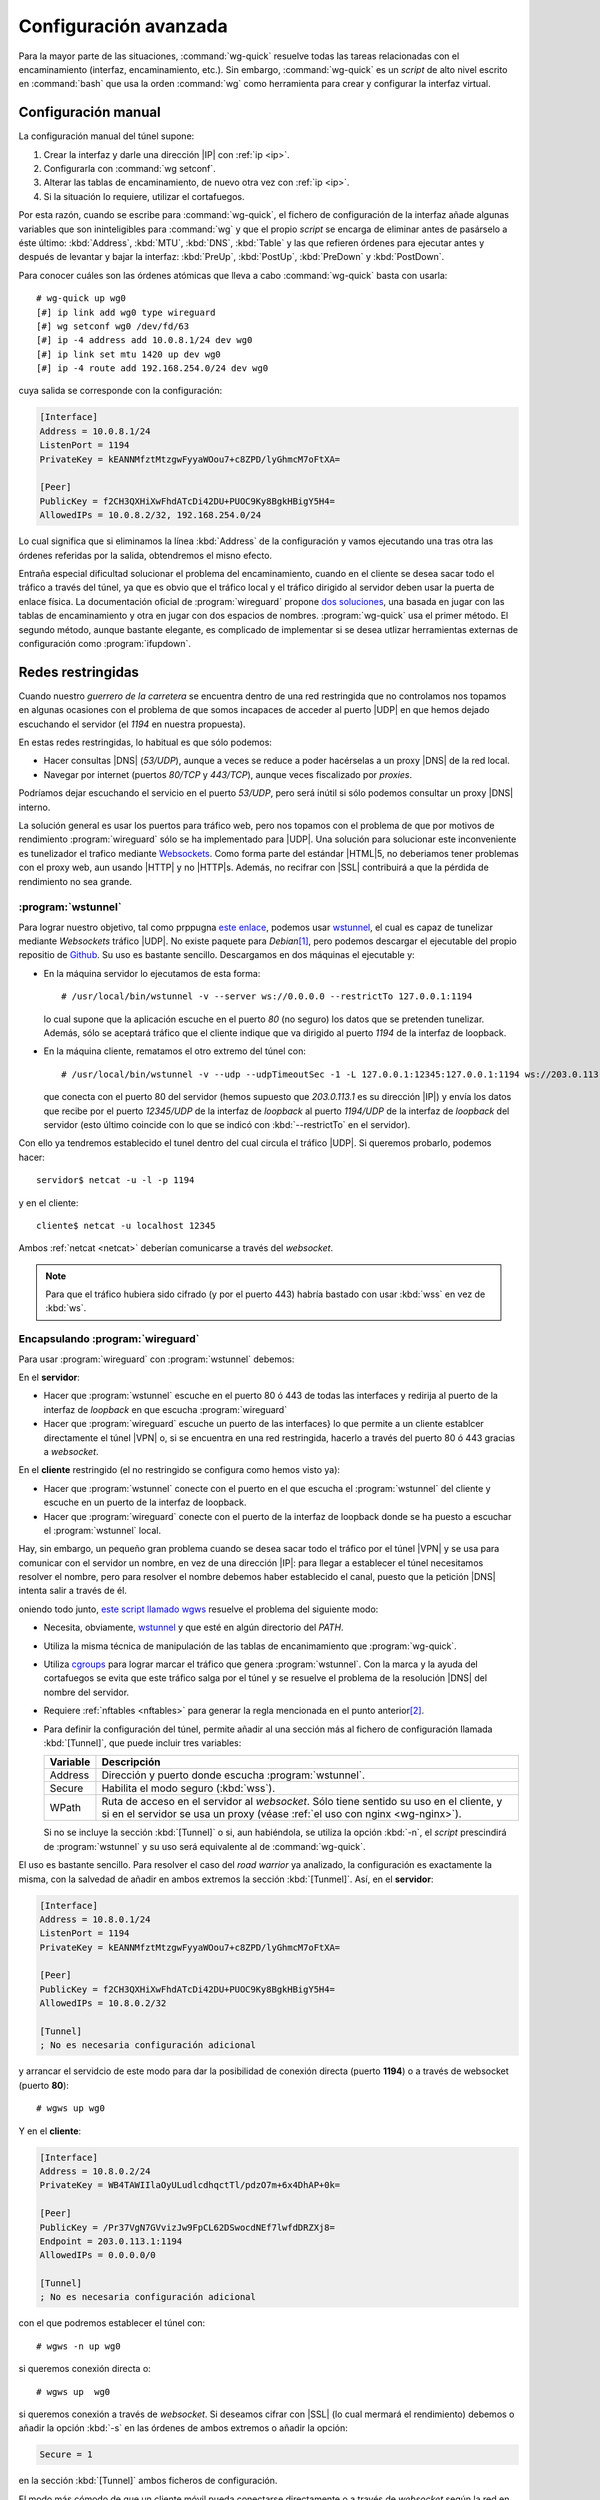 **********************
Configuración avanzada
**********************
Para la mayor parte de las situaciones, :command:`wg-quick` resuelve todas las
tareas relacionadas con el encaminamiento (interfaz, encaminamiento, etc.). Sin
embargo, :command:`wg-quick` es un *script* de alto nivel escrito en
:command:`bash` que usa la orden :command:`wg` como herramienta para crear y
configurar la interfaz virtual.

Configuración manual
********************
La configuración manual del túnel supone:

#. Crear la interfaz y darle una dirección |IP| con :ref:`ip <ip>`.
#. Configurarla con :command:`wg setconf`.
#. Alterar las tablas de encaminamiento, de nuevo otra vez con :ref:`ip <ip>`.
#. Si la situación lo requiere, utilizar el cortafuegos.

Por esta razón, cuando se escribe para :command:`wg-quick`, el fichero de
configuración de la interfaz añade algunas variables que son ininteligibles para
:command:`wg` y que el propio *script* se encarga de eliminar antes de pasárselo
a éste último: :kbd:`Address`, :kbd:`MTU`, :kbd:`DNS`, :kbd:`Table` y las
que refieren órdenes para ejecutar antes y después de levantar y bajar la
interfaz: :kbd:`PreUp`, :kbd:`PostUp`, :kbd:`PreDown` y :kbd:`PostDown`.

Para conocer cuáles son las órdenes atómicas que lleva a cabo
:command:`wg-quick` basta con usarla::

   # wg-quick up wg0
   [#] ip link add wg0 type wireguard
   [#] wg setconf wg0 /dev/fd/63
   [#] ip -4 address add 10.0.8.1/24 dev wg0
   [#] ip link set mtu 1420 up dev wg0
   [#] ip -4 route add 192.168.254.0/24 dev wg0

cuya salida se corresponde con la configuración:

.. code-block:: ini

   [Interface]
   Address = 10.0.8.1/24
   ListenPort = 1194
   PrivateKey = kEANNMfztMtzgwFyyaWOou7+c8ZPD/lyGhmcM7oFtXA=

   [Peer]
   PublicKey = f2CH3QXHiXwFhdATcDi42DU+PUOC9Ky8BgkHBigY5H4=
   AllowedIPs = 10.0.8.2/32, 192.168.254.0/24

Lo cual significa que si eliminamos la línea :kbd:`Address` de la configuración
y vamos ejecutando una tras otra las órdenes referidas por la salida,
obtendremos el misno efecto.

Entraña especial dificultad solucionar el problema del encaminamiento, cuando en
el cliente se desea sacar todo el tráfico a través del túnel, ya que es obvio
que el tráfico local y el tráfico dirigido al servidor deben usar la puerta de
enlace física. La documentación oficial de :program:`wireguard` propone `dos
soluciones <https://www.wireguard.com/netns/#routing-all-your-traffic>`_, una
basada en jugar con las tablas de encaminamiento y otra en jugar con dos
espacios de nombres. :program:`wg-quick` usa el primer método. El segundo
método, aunque bastante elegante, es complicado de implementar si se desea
utlizar herramientas externas de configuración como :program:`ifupdown`.

Redes restringidas
******************
Cuando nuestro *guerrero de la carretera* se encuentra dentro de una red
restringida que no controlamos nos topamos en algunas ocasiones con el problema
de que somos incapaces de acceder al puerto |UDP| en que hemos dejado escuchando
el servidor (el *1194* en nuestra propuesta).

En estas redes restringidas, lo habitual es que sólo podemos:

- Hacer consultas |DNS| (*53/UDP*), aunque a veces se reduce a poder hacérselas
  a un proxy |DNS| de la red local.
- Navegar por internet (puertos *80/TCP* y *443/TCP*), aunque veces fiscalizado
  por *proxies*.

Podríamos dejar escuchando el servicio en el puerto *53/UDP*, pero será inútil
si sólo podemos consultar un proxy |DNS| interno.

La solución general es usar los puertos para tráfico web, pero nos topamos con
el problema de que por motivos de rendimiento :program:`wireguard` sólo se ha
implementado para |UDP|. Una solución para solucionar este inconveniente es
tunelizador el trafico mediante `Websockets <https://v0ctor.me/websocket>`_. Como
forma parte del estándar |HTML|\ 5, no deberiamos tener problemas con el proxy
web, aun usando |HTTP| y no |HTTP|\ s. Además, no recifrar con |SSL| contribuirá
a que la pérdida de rendimiento no sea grande.

:program:`wstunnel`
===================
Para lograr nuestro objetivo, tal como prppugna `este enlace
<https://kirill888.github.io/notes/wireguard-via-websocket>`_, podemos usar
wstunnel_, el cual es capaz de tunelizar mediante *Websockets* tráfico |UDP|. No
existe paquete para *Debian*\ [#]_, pero podemos descargar el ejecutable del
propio repositio de Github_. Su uso es bastante sencillo. Descargamos en dos
máquinas el ejecutable y:

* En la máquina servidor lo ejecutamos de esta forma::

   # /usr/local/bin/wstunnel -v --server ws://0.0.0.0 --restrictTo 127.0.0.1:1194

  lo cual supone que la aplicación escuche en el puerto *80* (no seguro) los
  datos que se pretenden tunelizar. Además, sólo se aceptará tráfico que el
  cliente indique que va dirigido al puerto *1194* de la interfaz de loopback.

* En la máquina cliente, rematamos el otro extremo del túnel con::

   # /usr/local/bin/wstunnel -v --udp --udpTimeoutSec -1 -L 127.0.0.1:12345:127.0.0.1:1194 ws://203.0.113.1

  que conecta con el puerto 80 del servidor (hemos supuesto que *203.0.113.1* es
  su dirección |IP|) y envía los datos que recibe por el puerto *12345/UDP*
  de la interfaz de *loopback* al puerto *1194/UDP* de la interfaz de *loopback*
  del servidor (esto último coincide con lo que se indicó con
  :kbd:`--restrictTo` en el servidor).

Con ello ya tendremos establecido el tunel dentro del cual circula el tráfico
|UDP|. Si queremos probarlo, podemos hacer::

   servidor$ netcat -u -l -p 1194

y en el cliente::

   cliente$ netcat -u localhost 12345

Ambos :ref:`netcat <netcat>` deberían comunicarse a través del *websocket*.

.. note:: Para que el tráfico hubiera sido cifrado (y por el puerto 443) habría
   bastado con usar :kbd:`wss` en vez de :kbd:`ws`.

Encapsulando :program:`wireguard`
=================================
Para usar :program:`wireguard` con :program:`wstunnel` debemos:

En el **servidor**:

* Hacer que :program:`wstunnel` escuche en el puerto 80 ó 443 de todas las
  interfaces y redirija al puerto de la interfaz de *loopback* en que escucha
  :program:`wireguard`
* Hacer que :program:`wireguard` escuche un puerto de las interfaces} lo que
  permite a un cliente establcer directamente el túnel |VPN| o, si se encuentra
  en una red restringida, hacerlo a través del puerto 80 ó 443 gracias a
  *websocket*.

En el **cliente** restringido (el no restringido se configura como hemos visto
ya):

* Hacer que :program:`wstunnel` conecte con el puerto en el que escucha el
  :program:`wstunnel` del cliente y escuche en un puerto de la interfaz de
  loopback.
* Hacer que :program:`wireguard` conecte con el puerto de la interfaz de
  loopback donde se ha puesto a escuchar el :program:`wstunnel` local.

Hay, sin embargo, un pequeño gran problema cuando se desea sacar todo el tráfico
por el túnel |VPN| y se usa para comunicar con el servidor un nombre, en vez de
una dirección |IP|: para llegar a establecer el túnel necesitamos resolver el
nombre, pero para resolver el nombre debemos haber establecido el canal, puesto
que la petición |DNS| intenta salir a través de él.

oniendo todo junto, `este script llamado wgws
<https://github.com/sio2sio2/wgws>`_ resuelve el problema del siguiente modo:

* Necesita, obviamente, wstunnel_ y que esté en algún directorio del *PATH*.
* Utiliza la misma técnica de manipulación de las tablas de encanimamiento que
  :program:`wg-quick`.
* Utiliza `cgroups <https://en.wikipedia.org/wiki/Cgroups>`_ para lograr marcar
  el tráfico que genera :program:`wstunnel`. Con la marca y la ayuda del
  cortafuegos se evita que este tráfico salga por el túnel y se resuelve el
  problema de la resolución |DNS| del nombre del servidor.
* Requiere :ref:`nftables <nftables>` para generar la regla mencionada en el
  punto anterior\ [#]_.
* Para definir la configuración del túnel, permite añadir al una sección más al
  fichero de configuración llamada :kbd:`[Tunnel]`, que puede incluir tres
  variables:

  .. table::
     :class: wgws

     +-----------+-----------------------------------------------------------+
     | Variable  | Descripción                                               |
     +===========+===========================================================+
     | Address   | Dirección y puerto donde escucha :program:`wstunnel`.     |
     +-----------+-----------------------------------------------------------+
     | Secure    | Habilita el modo seguro (:kbd:`wss`).                     |
     +-----------+-----------------------------------------------------------+
     | WPath     | Ruta de acceso en el servidor al *websocket*. Sólo tiene  |
     |           | sentido su uso en el cliente, y si en el servidor se usa  |
     |           | un proxy (véase :ref:`el uso con nginx <wg-nginx>`).      |
     +-----------+-----------------------------------------------------------+

  Si no se incluye la sección :kbd:`[Tunnel]` o si, aun habiéndola, se utiliza
  la opción :kbd:`-n`, el *script* prescindirá de :program:`wstunnel` y su uso
  será equivalente al de :command:`wg-quick`.

El uso es bastante sencillo. Para resolver el caso del *road warrior* ya
analizado, la configuración es exactamente la misma, con la salvedad de añadir en
ambos extremos la sección :kbd:`[Tunmel]`. Así, en el **servidor**:

.. code-block:: ini

   [Interface]
   Address = 10.8.0.1/24
   ListenPort = 1194
   PrivateKey = kEANNMfztMtzgwFyyaWOou7+c8ZPD/lyGhmcM7oFtXA=

   [Peer]
   PublicKey = f2CH3QXHiXwFhdATcDi42DU+PUOC9Ky8BgkHBigY5H4=
   AllowedIPs = 10.8.0.2/32

   [Tunnel]
   ; No es necesaria configuración adicional

y arrancar el servidcio de este modo para dar la posibilidad de conexión directa
(puerto **1194**) o a través de websocket (puerto **80**)::

   # wgws up wg0

Y en el **cliente**:

.. code-block:: ini

   [Interface]
   Address = 10.8.0.2/24
   PrivateKey = WB4TAWIIlaOyULudlcdhqctTl/pdzO7m+6x4DhAP+0k=

   [Peer]
   PublicKey = /Pr37VgN7GVvizJw9FpCL62DSwocdNEf7lwfdDRZXj8=
   Endpoint = 203.0.113.1:1194
   AllowedIPs = 0.0.0.0/0

   [Tunnel]
   ; No es necesaria configuración adicional

con el que podremos establecer el túnel con::

   # wgws -n up wg0

si queremos conexión directa o::

   # wgws up  wg0

si queremos conexión a través de *websocket*. Si deseamos cifrar con |SSL| (lo
cual mermará el rendimiento) debemos o añadir la opción :kbd:`-s` en las órdenes
de ambos extremos o añadir la opción:

.. code-block:: ini

   Secure = 1

en la sección :kbd:`[Tunnel]` ambos ficheros de configuración.

El modo más cómodo de que un cliente móvil pueda conectarse directamente o a
través de *websocket* según la red en la que se encuentre es crear un fichero de
configuración :file:`/etc/wireguard/wg0.conf` sin configuración adicional para
el túnel y dos enlaces simbólicos::

   # ln -s wg0.conf wgt0.conf
   # ln -s wg0.conf wgts0.conf

y añadir en :file:`/etc/network/interfaces`:

.. code-block:: bash

   # Conexión directa
   iface wg0 inet manual
      up   wgws -n up $IFACE
      down wgws down $IFACE

   # Conexión websocket
   iface wgt0 inet manual
      up   wgws up $IFACE
      down wgws down $IFACE

   # Conexión websocket SSL
   iface wgts0 inet manual
      up   wgws -s up $IFACE
      down wgws -s down $IFACE

.. note:: El hecho de no requerir configuración adicional se debe a que
   :command:`wgws` decide cuál es la dirección de escucha más lógica según haga
   el papel de servidor o cliente. En el primero, :kbd:`0.0.0.0:80` o
   :kbd:`0.0.0.0:443` (según se use o no |SSL|) y en el segundoo,
   :kbd:`127.0.0.1:51820`.

También es posible evitar que cierto tráfico salga por el túnel |VPN| poniéndole
una marca. Por ejemplo, para evitar que el tráfico web usara el túnel bastaría
añadir a la configuración:

.. code-block:: ini

   PostUp = nft add rule wireguard output tcp dport { http, https } meta mark set 51820

.. _wg-nginx:

Añadiendo :program:`nginx` a la ecuación
========================================
El problema de colocar wstunnel_ a escuchar en los puertos **80**/**443** es que
inpide que la máquina puede albergar un servidor *web*, lo cual puede ser
frecuente. En estos casos, la solución es restringir :program:`wstunnel` a
escuchar en algún puerto de la interfaz de *loopback* y hacer que un *proxy*
inverso gestione las peticiones a esos puertos y las dirija bien al servidor
*web*, bien a :program:`wstunnel`. Como el propio :ref:`nginx <n-ginx>` puede
llevar a cabo esta labor, será lo que usemos:

.. rubric:: Cliente

La configuración es exactamente la misma, aunque es más que probable que
deseemos usar el nombre de máquina para identificar en el servidor el tráfico
procedente del :program:`wstunnel` cliente:

.. code-block:: ini
   :emphasize-lines: 7

   [Interface]
   Address = 10.8.0.2/24
   PrivateKey = WB4TAWIIlaOyULudlcdhqctTl/pdzO7m+6x4DhAP+0k=

   [Peer]
   PublicKey = /Pr37VgN7GVvizJw9FpCL62DSwocdNEf7lwfdDRZXj8=
   Endpoint = vpn.example.net:1194
   AllowedIPs = 0.0.0.0/0

   [Tunnel]
   ; No es necesaria configuración adicional

Dependendiendo de cómo arranquemos :program:`wgws`, accederemos sin
:program:`wstunnel` o a través de él con o sin |SSL|.

.. note:: Si por alguna razón, no usamos el nombre para identifcar el
   *websocket*, sino la ruta entonces habría que haber añadido a la
   configuración de túnel la variable :kbd:`WPath`:

   .. code-block:: ini

      [Tunnel]
      WPath = /wireguard/

.. rubric:: Servidor

En este extremo, la novedad es que hay que colocar a :program:`wstunnel` en
algún puerto libre de la interfaz de *loopback* (p.e. **8080**) y no utilizar
nunca |SSL| ya que en caso de que necesitemos recifrar, puede encargarse de ello
:program:`nginx`:

.. code-block:: ini
   :emphasize-lines: 11

   [Interface]
   Address = 10.8.0.1/24
   ListenPort = 1194
   PrivateKey = kEANNMfztMtzgwFyyaWOou7+c8ZPD/lyGhmcM7oFtXA=

   [Peer]
   PublicKey = f2CH3QXHiXwFhdATcDi42DU+PUOC9Ky8BgkHBigY5H4=
   AllowedIPs = 10.8.0.2/32

   [Tunnel]
   Address = 127.0.0.1:8080

Por otro lado, para configurar :program:`nginx`, podemos crear un fichero con la
configuración pertinente llamado :file:`snippets/websocket.conf`:

   .. code-block:: nginx

      proxy_http_version 1.1;
      proxy_set_header Upgrade $http_upgrade;
      proxy_set_header Connection $connection_upgrade;

      proxy_set_header X-Forwarded-Host $host;
      proxy_set_header X-Forwarded-Proto $x_forwarded_proto;
      proxy_set_header X-Forwarded-For $proxy_add_x_forwarded_for;
      proxy_set_header Host $http_host;

Y teniendo en cuenta que hemos usado *vpn.example.net* para identificar la
conexión, definir el sitio como:

   .. code-block:: nginx

      map $http_upgrade $connection_upgrade {
         default upgrade;
         '' close;
      }

      map $https $x_forwarded_proto {
         default http;
         on      https;
      }

      server {
         listen 80;
         listen 443 ssl;

         server_name vpn.example.net;

         include snippets/snakeoil.conf;

         location / {
            proxy_pass http://127.0.0.1:8080;
            include snippets/websocket.conf;
         }
      }

configuración con la que permitimos tanto :kbd:`ws` como :kbd:`wss`.

.. note:: Si la conexión se hubiera identificado con una ruta, no habría más que
   haber cambiado la localización:

   .. code-block:: nginx

      location ^~ /wireguard/ {
         proxy_pass http://127.0.0.1:8080;
         include snippets/websocket.conf;
      }

.. rubric:: Notas al pie

.. [#] Sí existe paquete para `websockify
   <https://github.com/novnc/websockify>`_, pero éste sólo permite encapsular
   tráfico |TCP|.

.. [#] Aunque con :ref:`iptables <iptables>` podría lograrse lo mismo, pero
   el *script* no está preparado para usarlo.

.. |UDP| replace:: :abbr:`UDP (User Datagram Protocol)`
.. |TCP| replace:: :abbr:`TCP (Transmission Control Protocol)`
.. |HTML| replace:: :abbr:`HTML (HyperText Markup Language)`
.. |SSL| replace:: :abbr:`SSL (Secure Sockets Layer)`

.. _Github: https://github.com
.. _wstunnel: https://github.com/erebe/wstunnel
